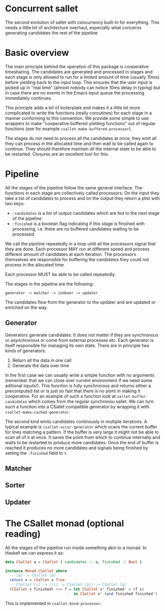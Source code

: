 * Concurrent sallet

The second evolution of sallet with concurrency built-in for everything.  This needs a little bit of architecture overhaul, especially what concerns generating candidates the rest of the pipeline

* Basic overview

The main principle behind the operation of this package is cooperative timesharing.  The candidates are generated and processed in stages and each stage is only allowed to run for a limited amount of time (usually 10ms) before yielding back to the input loop.  This ensures that the user input is picked up in "real time" (almost nobody can notice 10ms delay in typing) but in case there are no events in the Emacs input queue the processing immediately continues.

This principle adds a bit of boilerplate and makes it a little bit more complicated to write the functions (really coroutines) for each stage in a manner conforming to this convention.  We provide some simple to use wrappers to make "cooperative buffered yielding functions" out of regular functions (see for example =csallet-make-buffered-processor=).

The stages do not need to process all the candidates at once; they emit all they can process in the allocated time and then wait to be called again to continue.  They should therefore maintain all the internal state to be able to be restarted.  Closures are an excellent tool for this.

* Pipeline

All the stages of the pipeline follow the same general interface.  The functions in each stage are collectively called processors. On the input they take a list of candidates to process and on the output they return a plist with two keys:

- =:candidates= is a list of output candidates which are fed to the next stage of the pipeline.
- =:finished= is a boolean flag indicating if this stage is finished with processing, i.e. there are no buffered candidates waiting to be processed.

We call the pipeline repeatedly in a loop until all the processors signal that they are done.  Each processor MAY run at different speed and process different amount of candidates at each iteration.  The processors themselves are responsible for buffering the candidates they could not process in the allocated time.

Each processor MUST be able to be called repeatedly.

The stages in the pipeline are the following:

: generator -> matcher -> indexer -> updater

The candidates flow from the generator to the updater and are updated or enriched on the way.

** Generator

Generators generate candidates.  It does not matter if they are synchronous or asynchronous or come from external processes etc.  Each generator is itself responsible for managing its own state.  There are in principle two kinds of generators:

1. Return all the data in one call
2. Generate the data over time

In the first case we can usually write a simple function with no arguments (remember that we can close over current environment if we need some aditional inputs!).  This funciton is fully synchronous and returns either a precomputed list or is just so fast that there is no point in making it cooperative.  For an example of such a function look at =sallet-buffer-candidates= which comes from the regular synchronou sallet.  We can turn such a function into a CSallet compatible generator by wrapping it with =csallet-make-cached-generator=.

The second kind emits candidates continously in multiple iterations.  A typical example is =csallet-occur-generator= which scans the current buffer for lines matching a pattern.  If the buffer is very large it might not be able to scan all of it at once.  It saves the point from which to continue internally and waits to be restarted to produce more candidates.  Once the end of buffer is reached it produces no more candidates and signals being finished by setting the =:finished= field to =t=.

** Matcher
** Sorter
** Updater

* The CSallet monad (optional reading)

All the stages of the pipeline run inside something akin to a monad.  In Haskell we can express it as:

#+BEGIN_SRC haskell
data CSallet a = CSallet { candidates :: a, finished :: Bool }

instance Monad CSallet where
  -- [a] -> CSallet [a]
  return x = CSallet x True
  -- CSallet [c] -> ([c] -> CSallet [p]) -> CSallet [p]
  (CSallet x finished) >>= f = let CSallet x' finished' = (f x)
                               in CSallet x' (and finished finished')
#+END_SRC

This is implemented in =csallet-bind-processor=.
